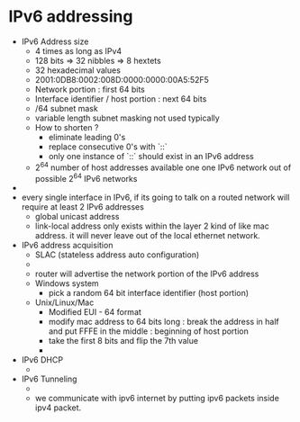 * IPv6 addressing

  - IPv6 Address size
    - 4 times as long as IPv4
    - 128 bits => 32 nibbles => 8 hextets
    - 32 hexadecimal values
    - 2001:0DB8:0002:008D:0000:0000:00A5:52F5
    - Network portion : first 64 bits
    - Interface identifier / host portion : next 64 bits
    - /64 subnet mask
    - variable length subnet masking not used typically
    - How to shorten ?
      - eliminate leading 0's
      - replace consecutive 0's with `::`
      - only one instance of `::` should exist in an IPv6 address
    - 2^64 number of host addresses available one one IPv6 network out
      of possible 2^64 IPv6 networks
  - [[file:./pictures/ipv6_demo.png]]
  - every single interface in IPv6, if its going to talk on a routed
    network will require at least 2 IPv6 addresses
    - global unicast address
    - link-local address only exists within the layer 2 kind of like
      mac address. it will never leave out of the local ethernet network.
  - IPv6 address acquisition
    - SLAC (stateless address auto configuration)
    - [[file:./pictures/slac.png]]
    - router will advertise the network portion of the IPv6 address
    - Windows system
      - pick a random 64 bit interface identifier (host portion)
    - Unix/Linux/Mac
      - Modified EUI - 64 format
      - modify mac address to 64 bits long : break the address in half
        and put FFFE in the middle : beginning of host portion
      - take the first 8 bits and flip the 7th value
      - [[file:./pictures/slac_2.png]]
  - IPv6 DHCP
    - [[file:./pictures/ipv6_dhcp.png]]
  - IPv6 Tunneling
    - [[file:./pictures/ipv6_tunnel.png]]
    - we communicate with ipv6 internet by putting ipv6 packets inside
      ipv4 packet. 
